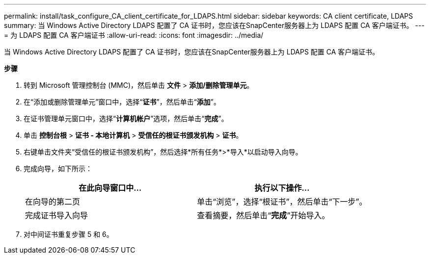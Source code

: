 ---
permalink: install/task_configure_CA_client_certificate_for_LDAPS.html 
sidebar: sidebar 
keywords: CA client certificate, LDAPS 
summary: 当 Windows Active Directory LDAPS 配置了 CA 证书时，您应该在SnapCenter服务器上为 LDAPS 配置 CA 客户端证书。 
---
= 为 LDAPS 配置 CA 客户端证书
:allow-uri-read: 
:icons: font
:imagesdir: ../media/


[role="lead"]
当 Windows Active Directory LDAPS 配置了 CA 证书时，您应该在SnapCenter服务器上为 LDAPS 配置 CA 客户端证书。

*步骤*

. 转到 Microsoft 管理控制台 (MMC)，然后单击 *文件* > *添加/删除管理单元*。
. 在“添加或删除管理单元”窗口中，选择“*证书*”，然后单击“*添加*”。
. 在证书管理单元窗口中，选择“*计算机帐户*”选项，然后单击“*完成*”。
. 单击 *控制台根* > *证书 - 本地计算机* > *受信任的根证书颁发机构* > *证书*。
. 右键单击文件夹“受信任的根证书颁发机构”，然后选择*所有任务*>*导入*以启动导入向导。
. 完成向导，如下所示：
+
|===
| 在此向导窗口中... | 执行以下操作... 


 a| 
在向导的第二页
 a| 
单击“浏览”，选择“根证书”，然后单击“下一步”。



 a| 
完成证书导入向导
 a| 
查看摘要，然后单击“*完成*”开始导入。

|===
. 对中间证书重复步骤 5 和 6。

